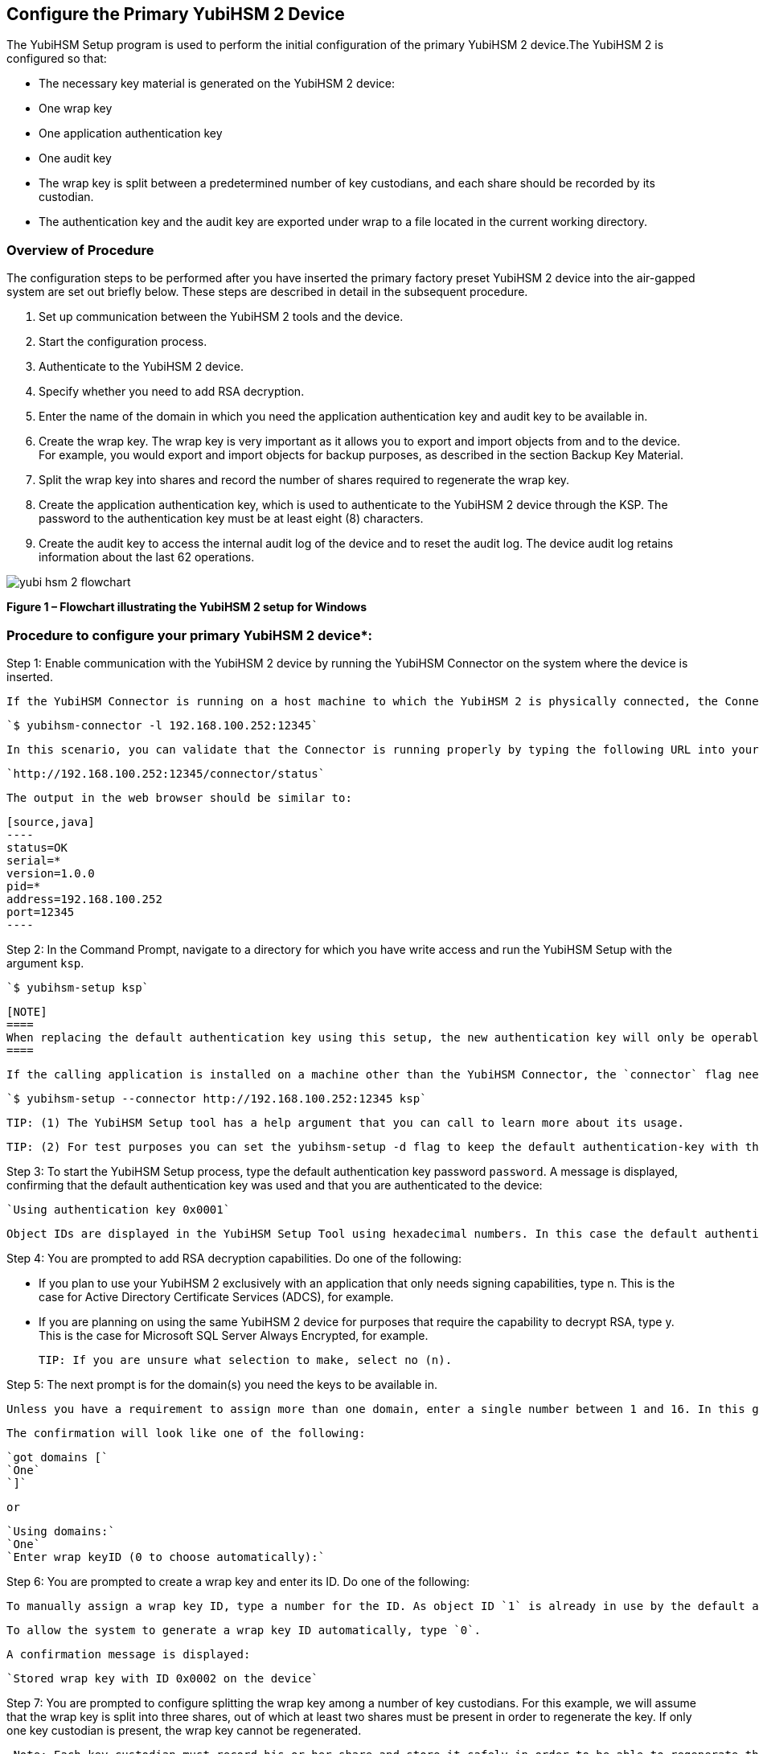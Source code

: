 

== Configure the Primary YubiHSM 2 Device

The YubiHSM Setup program is used to perform the initial configuration of the primary YubiHSM 2 device.The YubiHSM 2 is configured so that:

* The necessary key material is generated on the YubiHSM 2 device:

  * One wrap key
  * One application authentication key
  * One audit key

* The wrap key is split between a predetermined number of key custodians, and each share should be recorded by its custodian.
* The authentication key and the audit key are exported under wrap to a file located in the current working directory.


=== Overview of Procedure

The configuration steps to be performed after you have inserted the primary factory preset YubiHSM 2 device into the air-gapped system are set out briefly below. These steps are described in detail in the subsequent procedure.

1. Set up communication between the YubiHSM 2 tools and the device.

2. Start the configuration process.

3. Authenticate to the YubiHSM 2 device.

4. Specify whether you need to add RSA decryption.

5. Enter the name of the domain in which you need the application authentication key and audit key to be available in.

6. Create the wrap key. The wrap key is very important as it allows you to export and import objects from and to the device. For example, you would export and import objects for backup purposes, as described in the section Backup Key Material.

7. Split the wrap key into shares and record the number of shares required to regenerate the wrap key.

8. Create the application authentication key, which is used to authenticate to the YubiHSM 2 device through the KSP. The password to the authentication key must be at least eight (8) characters.

9. Create the audit key to access the internal audit log of the device and to reset the audit log. The device audit log retains information about the last 62 operations.

image::yubi-hsm-2-flowchart.png[]

**Figure 1 – Flowchart illustrating the YubiHSM 2 setup for Windows**

=== Procedure to configure your primary YubiHSM 2 device*:

Step 1: Enable communication with the YubiHSM 2 device by running the YubiHSM Connector on the system where the device is inserted.

        If the YubiHSM Connector is running on a host machine to which the YubiHSM 2 is physically connected, the Connector should be started in networked mode. For example, if the host IP address is 192.168.100.252, the Connector should be started on the host machine with the following command:

        `$ yubihsm-connector -l 192.168.100.252:12345`

        In this scenario, you can validate that the Connector is running properly by typing the following URL into your web browser:

        `http://192.168.100.252:12345/connector/status`

        The output in the web browser should be similar to:

        [source,java]
        ----
        status=OK
        serial=*
        version=1.0.0
        pid=*
        address=192.168.100.252
        port=12345
        ----

Step 2: In the Command Prompt, navigate to a directory for which you have write access and run the YubiHSM Setup with the argument `ksp`.

        `$ yubihsm-setup ksp`


        [NOTE]
        ====
        When replacing the default authentication key using this setup, the new authentication key will only be operable in the same domain as the asymmetric key. This is due to the https://developers.yubico.com/YubiHSM2/Concepts/Domain.html[domain concept] that is used to compartmentalize the YubiHSM 2 device.
        ====

        If the calling application is installed on a machine other than the YubiHSM Connector, the `connector` flag needs to specify the Connector URL. For example:

        `$ yubihsm-setup --connector http://192.168.100.252:12345 ksp`

        TIP: (1) The YubiHSM Setup tool has a help argument that you can call to learn more about its usage.

        TIP: (2) For test purposes you can set the yubihsm-setup -d flag to keep the default authentication-key with the administrative privileges; this will allow you to delete keys on the YubiHSM 2 for test purposes only. For production purposes, however, the yubihsm-setup command must be executed without the -d flag to ensure that the factory preset authentication key is properly deleted from the YubiHSM 2 device._

Step 3: To start the YubiHSM Setup process, type the default authentication key password `password`. A message is displayed, confirming that the default authentication key was used and that you are authenticated to the device:

        `Using authentication key 0x0001`

        Object IDs are displayed in the YubiHSM Setup Tool using hexadecimal numbers. In this case the default authentication key is ID `1` (or `0x0001` in hexadecimal format).

Step 4: You are prompted to add RSA decryption capabilities. Do one of the following:

        * If you plan to use your YubiHSM 2 exclusively with an application that only needs signing capabilities, type n. This is the case for Active Directory Certificate Services (ADCS), for example.

        * If you are planning on using the same YubiHSM 2 device for purposes that require the capability to decrypt RSA, type y. This is the case for Microsoft SQL Server Always Encrypted, for example.

        TIP: If you are unsure what selection to make, select no (n).

Step 5: The next prompt is for the domain(s) you need the keys to be available in.

        Unless you have a requirement to assign more than one domain, enter a single number between 1 and 16. In this guide, we assume that domain 1 was entered.

        The confirmation will look like one of the following:

        `got domains [`
        `One`
        `]`

        or

        `Using domains:`
        `One`
        `Enter wrap keyID (0 to choose automatically):`

Step 6: You are prompted to create a wrap key and enter its ID. Do one of the following:

        To manually assign a wrap key ID, type a number for the ID. As object ID `1` is already in use by the default application authentication key, we recommend assigning ID `2` to the wrap key.

        To allow the system to generate a wrap key ID automatically, type `0`.

        A confirmation message is displayed:

        `Stored wrap key with ID 0x0002 on the device`

Step 7: You are prompted to configure splitting the wrap key among a number of key custodians. For this example, we will assume that the wrap key is split into three shares, out of which at least two shares must be present in order to regenerate the key. If only one key custodian is present, the wrap key cannot be regenerated.

        _Note: Each key custodian must record his or her share and store it safely in order to be able to regenerate the wrap key for this YubiHSM 2 device in the future._

        TIP: For test purposes, such as in a lab scenario where wrap key sharing is not crucial, it is not necessary to specify that the wrap key should be shared between key custodians. Instead, you can use a single key. To do this, when configuring the device using YubiHSM Setup, indicate the number of shares to be 1 and the privacy threshold to also be 1.

        When prompted, do the following:

        a) Enter the number of shares. In this example, enter `3`.
        b) Enter the privacy threshold. In this example, enter `2`.

Step 8: When the relevant prompt is displayed, each of the three wrap key custodians should take their turn in front of the screen to record their share.

        A warning notice appears advising you/them  that the shares are not stored anywhere.

        It is important that each custodian record the whole string presented, including the prefix (in this example, `2-1-`) which indicates the number of shares required to regenerate the key (or the privacy threshold) and the number identifying where in the sequence the share was created.
